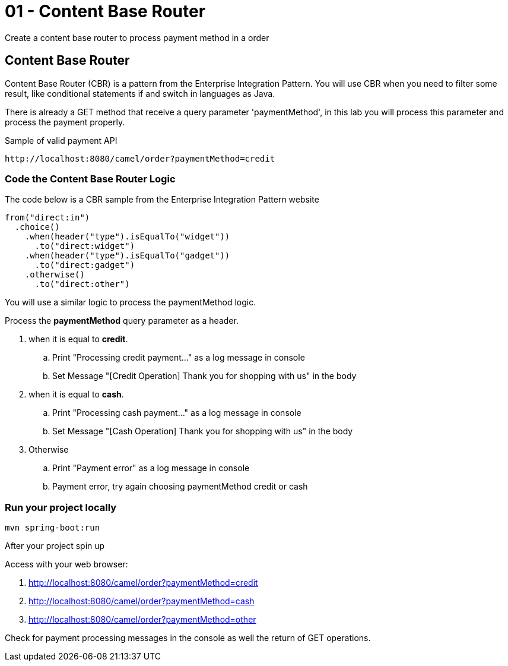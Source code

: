 = 01 - Content Base Router

Create a content base router to process payment method in a order

[time=15]

== Content Base Router

Content Base Router (CBR) is a pattern from the Enterprise Integration Pattern. You will use CBR when you need 
to filter some result, like conditional statements if and switch in languages as Java.

There is already a GET method that receive a query parameter 'paymentMethod', in this lab you will process 
this parameter and process the payment properly.

Sample of valid payment API

    http://localhost:8080/camel/order?paymentMethod=credit

=== Code the Content Base Router Logic

The code below is a CBR sample from the Enterprise Integration Pattern website

    from("direct:in")
      .choice()
        .when(header("type").isEqualTo("widget"))
          .to("direct:widget")
        .when(header("type").isEqualTo("gadget"))
          .to("direct:gadget")
        .otherwise()
          .to("direct:other")

You will use a similar logic to process the paymentMethod logic. 

Process the *paymentMethod* query parameter as a header.

. when it is equal to *credit*.
.. Print "Processing credit payment..." as a log message in console 
.. Set Message "[Credit Operation] Thank you for shopping with us" in the body 
. when it is equal to *cash*.
.. Print "Processing cash payment..." as a log message in console 
.. Set Message "[Cash Operation] Thank you for shopping with us" in the body 
. Otherwise 
.. Print "Payment error" as a log message in console
.. Payment error, try again choosing paymentMethod credit or cash

=== Run your project locally 

    mvn spring-boot:run 
    
After your project spin up

Access with your web browser: 

. http://localhost:8080/camel/order?paymentMethod=credit
. http://localhost:8080/camel/order?paymentMethod=cash
. http://localhost:8080/camel/order?paymentMethod=other

[type=verification]
Check for payment processing messages in the console as well the return of GET operations.

